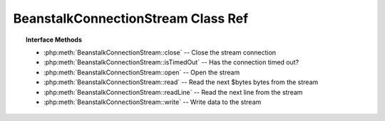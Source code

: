 BeanstalkConnectionStream Class Ref
===================================

.. php:interface:: BeanstalkConnectionStream

.. topic:: Interface Methods

    * :php:meth:`BeanstalkConnectionStream::close` -- Close the stream connection
    * :php:meth:`BeanstalkConnectionStream::isTimedOut` -- Has the connection timed out?
    * :php:meth:`BeanstalkConnectionStream::open` -- Open the stream
    * :php:meth:`BeanstalkConnectionStream::read` -- Read the next $bytes bytes from the stream
    * :php:meth:`BeanstalkConnectionStream::readLine` -- Read the next line from the stream
    * :php:meth:`BeanstalkConnectionStream::write` -- Write data to the stream

.. php:method:: close(  )

    Close the stream connection

    :returns: *void*

.. php:method:: isTimedOut(  )

    Has the connection timed out?

    :returns: *boolean*

.. php:method:: open( $host , $port )

    Open the stream

    :param string $host: Host or IP address to connect to
    :param integer $port: Port to connect on
    :returns: *boolean*

.. php:method:: read( $bytes )

    Read the next $bytes bytes from the stream

    :param integer $bytes: Number of bytes to read
    :returns: *string*

.. php:method:: readLine(  )

    Read the next line from the stream

    :returns: *string*

.. php:method:: write( $data )

    Write data to the stream

    :param string $data: 
    :returns: *integer*  Number of bytes written
